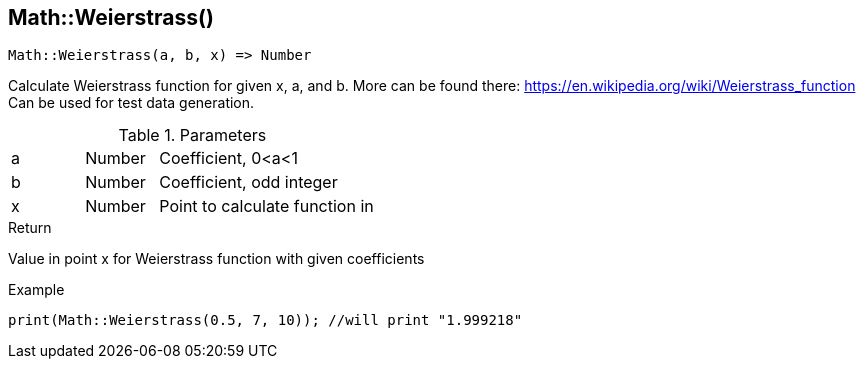 [.nxsl-function]
[[func-math-weierstrass]]
== Math::Weierstrass()

[source,c]
----
Math::Weierstrass(a, b, x) => Number
----

Calculate Weierstrass function for given x, a, and b. More can be found there: https://en.wikipedia.org/wiki/Weierstrass_function 
Can be used for test data generation.

.Parameters
[cols="1,1,3" grid="none", frame="none"]
|===
|a|Number|Coefficient, 0<a<1
|b|Number|Coefficient, odd integer
|x|Number|Point to calculate function in
|===

.Return
Value in point x for Weierstrass function with given coefficients

.Example
[source,c]
----
print(Math::Weierstrass(0.5, 7, 10)); //will print "1.999218"
----
